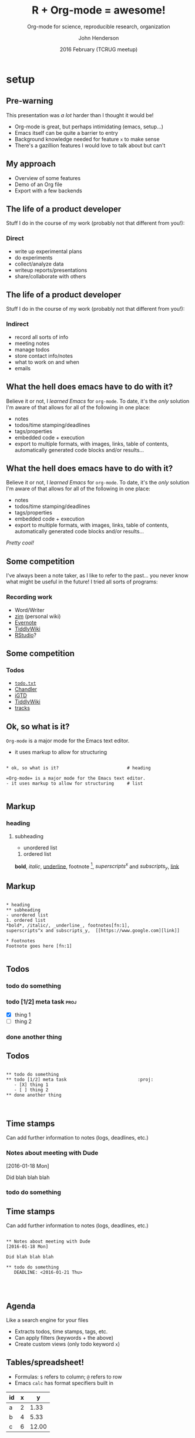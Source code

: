 #+title: R + Org-mode = awesome!
#+subtitle: Org-mode for science, reproducible research, organization
#+date: 2016 February (TCRUG meetup)
#+author: John Henderson
#+email: jw.hendy@gmail.com
#+options: <:t tasks:t todo:t

* setup
  :PROPERTIES:
  :export_file_name: ./deck/pres_slidify.Rmd
  :export_options: toc:nil H:4
  :END:

#+NAME: run-slidify
#+begin_src R :session r :exports none :results silent
slidify("pres_slidify.Rmd")
#+END_SRC

#+begin_src R :session r :exports none :results silent :eval yes
library(ggplot2)
library(slidify)
author("deck", open_rmd = FALSE, use_git = FALSE)
library(png)
library(grid)
library(shiny)

#+end_src

#+begin_export md 
---
title       : Org-mode + R = awesome!
subtitle    : 
author      : John Henderson
job         : 
framework   : io2012        # {io2012, html5slides, shower, dzslides, ...}
highlighter : highlight.js  # {highlight.js, prettify, highlight}
hitheme     : tomorrow      # 
widgets     : []            # {mathjax, quiz, bootstrap}
mode        : standalone    # {selfcontained, standalone, draft}
---
#+end_export


** Pre-warning

  This presentation was /a lot/ harder than I thought it would be!
  - Org-mode is great, but perhaps intimidating (emacs, setup...)
  - Emacs itself can be quite a barrier to entry
  - Background knowledge needed for feature =x= to make sense
  - There's a gazillion features I would love to talk about but can't

#+begin_export md 
---
#+end_export

** My approach

 - Overview of some features
 - Demo of an Org file
 - Export with a few backends

#+begin_export md 
---
#+end_export

** The life of a product developer

 Stuff I do in the course of my work (probably not that different from you!):

*** Direct
    :PROPERTIES:
    :BEAMER_col: 0.5
    :BEAMER_env: block
    :END:

 - write up experimental plans
 - do experiments
 - collect/analyze data
 - writeup reports/presentations
 - share/collaborate with others

#+begin_export md 
---
#+end_export

** The life of a product developer

 Stuff I do in the course of my work (probably not that different from you!):

*** Indirect

 - record all sorts of info
 - meeting notes
 - manage todos
 - store contact info/notes
 - what to work on and when
 - emails

#+begin_export md 
---
#+end_export

** What the hell does emacs have to do with it?

 Believe it or not, I /learned Emacs/ for =org-mode=. To date, it's the /only/ solution I'm
 aware of that allows for all of the following in one place:
 - notes
 - todos/time stamping/deadlines
 - tags/properties
 - embedded code + execution
 - export to multiple formats, with images, links, table of contents, automatically
   generated code blocks and/or results...

#+begin_export md 
---
#+end_export

** What the hell does emacs have to do with it?

 Believe it or not, I /learned Emacs/ for =org-mode=. To date, it's the /only/ solution I'm
 aware of that allows for all of the following in one place:
 - notes
 - todos/time stamping/deadlines
 - tags/properties
 - embedded code + execution
 - export to multiple formats, with images, links, table of contents, automatically
   generated code blocks and/or results...

 /Pretty cool!/

#+begin_export md 
---
#+end_export

** Some competition
 I've always been a note taker, as I like to refer to the past... you never know what
 might be useful in the future! I tried all sorts of programs:

*** Recording work

   - Word/Writer
   - [[http://zim-wiki.org/][zim]] (personal wiki)
   - [[https://evernote.com/][Evernote]]
   - [[http://tiddlywiki.com/][TiddlyWiki]]
   - [[https://www.rstudio.com/][RStudio]]?

#+begin_export md 
---
#+end_export

** Some competition

*** Todos

 - [[http://todotxt.com/][=todo.txt=]]
 - [[https://en.wikipedia.org/wiki/Chandler_(software)][Chandler]]
 - [[https://itunes.apple.com/us/app/igtd/id488595283?mt=8][iGTD]]
 - [[http://tiddlywiki.com/][TiddlyWiki]]
 - [[http://www.getontracks.org/][tracks]]

#+begin_export md 
---
#+end_export
   
** Ok, so what is it?

 =Org-mode= is a major mode for the Emacs text editor.
 - it uses markup to allow for structuring

#+begin_export md
<!-- -->
#+end_export

 #+begin_example

,* ok, so what is it?                          # heading

=Org-mode= is a major mode for the Emacs text editor.
- it uses markup to allow for structuring     # list

 #+end_example

#+begin_export md 
---
#+end_export

** Markup
   
*** heading
**** subheading

  - unordered list


  1. ordered list


  *bold*, /italic/, _underline_, footnote [fn:1],
  $superscripts^x$ and $subscripts_y$, [[https://www.google.com][link]]

#+begin_export md 
---
#+end_export

** Markup

 #+begin_example

,* heading
,** subheading
- unordered list
1. ordered list
*bold*, /italic/, _underline_, footnotes[fn:1],
superscripts^x and subscripts_y,  [[https://www.google.com][link]] 

,* Footnotes
Footnote goes here [fn:1]

 #+end_example

#+begin_export md 
---
#+end_export

** Todos

*** todo do something
*** todo [1/2] meta task					       :proj:
    - [X] thing 1
    - [ ] thing 2
*** done another thing

#+begin_export md 
---
#+end_export

** Todos

 #+begin_example

,** todo do something
,** todo [1/2] meta task 					       :proj:
   - [X] thing 1
   - [ ] thing 2
,** done another thing


 #+end_example

#+begin_export md 
---
#+end_export

** Time stamps

 Can add further information to notes (logs, deadlines, etc.)

*** Notes about meeting with Dude
 [2016-01-18 Mon]

 Did blah blah blah

*** todo do something
    DEADLINE: <2016-01-21 Thu>

#+begin_export md 
---
#+end_export

** Time stamps

 Can add further information to notes (logs, deadlines, etc.)

 #+begin_example

,** Notes about meeting with Dude
[2016-01-18 Mon]

Did blah blah blah

,** todo do something
   DEADLINE: <2016-01-21 Thu>



 #+end_example

#+begin_export md 
---
#+end_export

** Agenda

 Like a search engine for your files
 - Extracts todos, time stamps, tags, etc.
 - Can apply filters (keywords + the above)
 - Create custom views (only todo keyword =x=)

#+begin_export md 
---
#+end_export

** Tables/spreadsheet!

 - Formulas: =$= refers to column; =@= refers to row
 - Emacs =calc= has format specifiers built in

 #+tblname: dat_1
 | id | x |     y |
 |----+---+-------|
 | a  | 2 |  1.33 |
 | b  | 4 |  5.33 |
 | c  | 6 | 12.00 |
 #+TBLFM: $3=$2^2/3; %.2f

#+begin_export md 
---
#+end_export

** Tables/spreadsheet!

 #+begin_example

 #+tblname: dat_1
 | id | x |     y |
 |----+---+-------|
 | a  | 2 |  1.33 |
 | b  | 4 |  5.33 |
 | c  | 6 | 12.00 |
 #+TBLFM: $3=$2^2/3; %.2f

 #+end_example

#+begin_export md 
---
#+end_export

** Inline code

 I had src_R[:session r]{x <- 10; x} apples and I ate src_R[:session r]{y <- 4; y}. I must
 have src_R[:session r]{x - y} {{{results(=TRUE=)}}} left.

#+begin_export md 
---
#+end_export

** Inline code

 #+begin_example

I had src_R[:session r]{x <- 10; x} apples and I
ate src_R[:session r]{y <- 4; y}. I must have
src_R[:session r]{x - y} left.

 #+end_example

#+begin_export md 
---
#+end_export

** Source blocks

 #+begin_example 

#+name: code-ex1
#+header: data = dat_1
#+begin_src R :session r :exports results :results output

sum(data$y)

#+end_src

#+end_example

#+header: :var data = dat_1 :ravel echo=F
#+begin_src R :session r :exports results :results output :eval yes

sum(data$y)

#+end_src

#+RESULTS:
: [1] 18.66

#+begin_export md 
---
#+end_export

** Plotting

 #+name: dat1_plot
 #+header: :var data = dat_1 :file ../../../plots/dat1_scatter.png :width 1600 :height 900 :res 200
 #+begin_src R :session r :exports both :results output graphics

p <- ggplot(data, aes(x = x, y = y, colour = id))
p + geom_point(size = 4) + theme_bw()

 #+end_src

 #+begin_center
 #+attr_html: :height 600px
 #+RESULTS: dat1_plot
 [[file:../../../plots/dat1_scatter.png]]
 #+end_center

#+begin_export md 
---
#+end_export

** Plotting

 #+begin_example

#+name: dat1_plot
#+header: :var data = dat_1 :file ../../../plots/dat1_scatter.png
#+header: :width 1600 :height 900
#+begin_src R :session r :exports both :results output graphics

p <- ggplot(data, aes(x = x, y = y, colour = id))
p + geom_point(size = 4) + theme_bw()

#+end_src

 #+end_example

#+begin_export md 
---
#+end_export

** Formatting results

 #+begin_example

#+begin_center
#+attr_html: :height 600px
#+RESULTS: dat1_plot
[[file:../../../plots/dat1_scatter.png]]
#+end_center

 #+end_example

#+begin_export md 
---
#+end_export

** 

 #+begin_center
 Demo time!
 #+end_center

#+begin_export md 
---
#+end_export


** Some tips

 If you find this intriguing but intimidating, start small
 - Start journaling in Org
 - Track todos
 - Edit a text file in Emacs
 - Create one document via export
 - Only customize and learn new features as needed


 Ask for help
 - The mailing list is awesome!
 - SO has quite a few Org questions

#+begin_export md 
---
#+end_export


** Learning Org

 - Org-mode manual: http://orgmode.org/manual/
 - Worg, the Org-mode wiki: http://orgmode.org/worg/
 - Org-mode mailing lsit: http://orgmode.org/community.html
 - Compact Org-mode guide: http://orgmode.org/guide/
 - Org-mode shortcut reference card: http://orgmode.org/orgcard.pdf
 - Brent Hanson's personal collection of settings, tips, and tricks: http://doc.norang.ca/org-mode.html

#+begin_export md 
---
#+end_export

** References
 - Schulte, Eric; Davison, Dan; Dye, Thomas S; Dominik, Carsten. /A Multi-Language Computing Environment for Literate Programming and Reproducible Research/. 
   Journal of Statistical Software. http://www.jstatsoft.org/article/view/v046i03

 - Dye, Thomas S. /Structure and Growth of the Leeward Kohala Field System: An
   Analysis with Directed Graphs/. PlosONE. http://journals.plos.org/plosone/article?id=10.1371/journal.pone.0102431 

#+begin_export md 
---
#+end_export

** Examples

 - [[https://github.com/jwhendy/devFest-shiny_2015][2015 Google Developer Fest presentation]]
 - [[https://github.com/jwhendy/devFest-geo][2014 Google Developer Fest presentation]]
 - [[https://drive.google.com/open?id=0BzQupOSnvw08anh6c3FwaGlHWVk][Hobby analysis of a multi-level marketing company]]
* Footnotes

[fn:1] Footnote goes here
